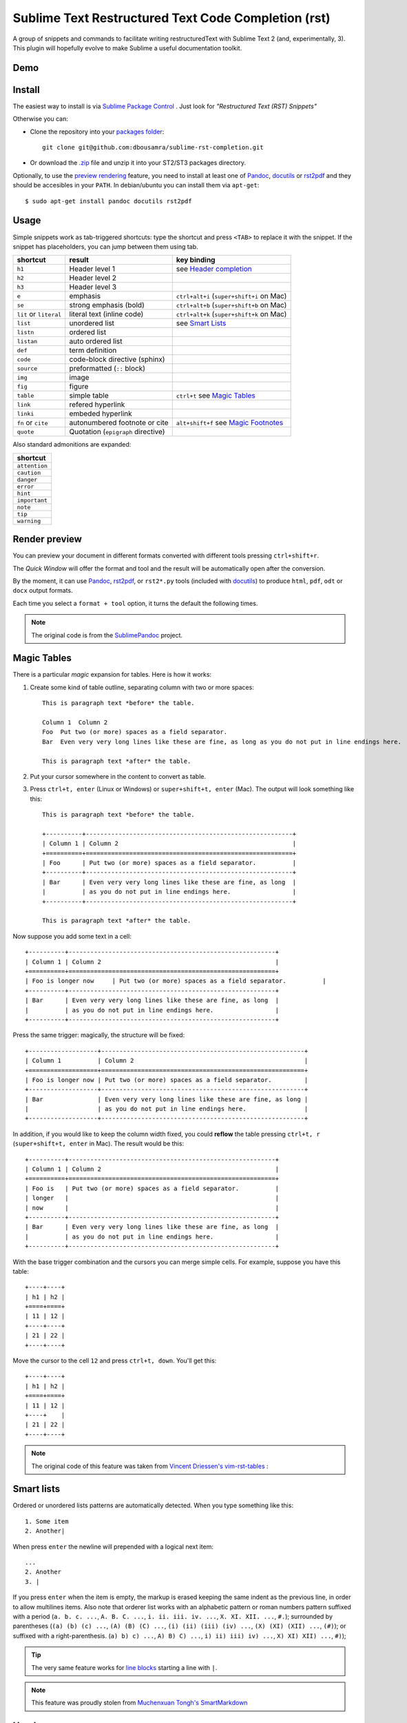 Sublime Text Restructured Text Code Completion (rst)
====================================================

A group of snippets and commands to facilitate writing restructuredText
with Sublime Text 2 (and, experimentally, 3). This plugin will hopefully evolve to make
Sublime a useful documentation toolkit.

Demo
----

.. image:: http://img.youtube.com/vi/otM_tjIi_vY/0.jpg
   :target: http://www.youtube.com/watch?v=otM_tjIi_vY



.. contents::
   :depth: 2
   :local:


Install
-------

The easiest way to install is via `Sublime Package Control <http://wbond.net/sublime_packages/package_control>`_ . Just look for *"Restructured Text (RST) Snippets"*

Otherwise you can:

- Clone the repository into
  your `packages folder <http://sublimetext.info/docs/en/basic_concepts.html#the-packages-directory>`_::

      git clone git@github.com:dbousamra/sublime-rst-completion.git

- Or download the `.zip`_ file and unzip it into your ST2/ST3 packages
  directory.

Optionally, to use the `preview rendering`_ feature, you need to install at least one of
Pandoc_, docutils_ or rst2pdf_ and they should be accesibles in your ``PATH``.
In debian/ubuntu you can install them via ``apt-get``::

    $ sudo apt-get install pandoc docutils rst2pdf

.. _Pandoc: http://johnmacfarlane.net/pandoc/
.. _rst2pdf: http://rst2pdf.ralsina.com.ar/
.. _docutils: http://docutils.sourceforge.net/

Usage
-----

Simple snippets work as tab-triggered shortcuts: type the shortcut and press ``<TAB>`` to
replace it with the snippet. If the snippet has placeholders, you can jump between them
using tab.

+------------------------+------------------------------------+----------------------------+
| shortcut               | result                             | key binding                |
+========================+====================================+============================+
| ``h1``                 | Header level 1                     | see `Header completion`_   |
+------------------------+------------------------------------+----------------------------+
| ``h2``                 | Header level 2                     |                            |
+------------------------+------------------------------------+----------------------------+
| ``h3``                 | Header level 3                     |                            |
+------------------------+------------------------------------+----------------------------+
| ``e``                  | emphasis                           | ``ctrl+alt+i``             |
|                        |                                    | (``super+shift+i`` on Mac) |
+------------------------+------------------------------------+----------------------------+
| ``se``                 | strong emphasis (bold)             | ``ctrl+alt+b``             |
|                        |                                    | (``super+shift+b`` on Mac) |
+------------------------+------------------------------------+----------------------------+
| ``lit`` or ``literal`` | literal text (inline code)         | ``ctrl+alt+k``             |
|                        |                                    | (``super+shift+k`` on Mac) |
+------------------------+------------------------------------+----------------------------+
| ``list``               | unordered list                     | see `Smart Lists`_         |
+------------------------+------------------------------------+----------------------------+
| ``listn``              | ordered list                       |                            |
+------------------------+------------------------------------+----------------------------+
| ``listan``             | auto ordered list                  |                            |
+------------------------+------------------------------------+----------------------------+
| ``def``                | term definition                    |                            |
+------------------------+------------------------------------+----------------------------+
| ``code``               | code-block directive (sphinx)      |                            |
+------------------------+------------------------------------+----------------------------+
| ``source``             | preformatted (``::`` block)        |                            |
+------------------------+------------------------------------+----------------------------+
| ``img``                | image                              |                            |
+------------------------+------------------------------------+----------------------------+
| ``fig``                | figure                             |                            |
+------------------------+------------------------------------+----------------------------+
| ``table``              | simple table                       | ``ctrl+t`` see `Magic      |
|                        |                                    | Tables`_                   |
+------------------------+------------------------------------+----------------------------+
| ``link``               | refered hyperlink                  |                            |
+------------------------+------------------------------------+----------------------------+
| ``linki``              | embeded hyperlink                  |                            |
+------------------------+------------------------------------+----------------------------+
| ``fn`` or ``cite``     | autonumbered footnote or cite      | ``alt+shift+f`` see        |
|                        |                                    | `Magic Footnotes`_         |
+------------------------+------------------------------------+----------------------------+
| ``quote``              | Quotation (``epigraph`` directive) |                            |
+------------------------+------------------------------------+----------------------------+

Also standard admonitions are expanded:

+---------------+
| shortcut      |
+===============+
| ``attention`` |
+---------------+
| ``caution``   |
+---------------+
| ``danger``    |
+---------------+
| ``error``     |
+---------------+
| ``hint``      |
+---------------+
| ``important`` |
+---------------+
| ``note``      |
+---------------+
| ``tip``       |
+---------------+
| ``warning``   |
+---------------+



.. _preview rendering:

Render preview
--------------

You can preview your document in different formats converted with different tools
pressing ``ctrl+shift+r``.

The *Quick Window* will offer the format and tool and the result will be automatically open
after the conversion.

By the moment, it can use Pandoc_, rst2pdf_, or ``rst2*.py`` tools (included with
docutils_) to produce ``html``, ``pdf``, ``odt`` or ``docx`` output formats.

Each time you select a ``format + tool`` option, it turns the default the following times.

.. note::

    The original code is from the `SublimePandoc <https://github.com/jclement/SublimePandoc>`_
    project.


.. _tables:


Magic Tables
------------

There is a particular *magic* expansion for tables. Here is how it works:

1. Create some kind of table outline, separating column with two or more spaces::


      This is paragraph text *before* the table.

      Column 1  Column 2
      Foo  Put two (or more) spaces as a field separator.
      Bar  Even very very long lines like these are fine, as long as you do not put in line endings here.

      This is paragraph text *after* the table.

2. Put your cursor somewhere in the content to convert as table.
3. Press ``ctrl+t, enter`` (Linux or Windows) or ``super+shift+t, enter`` (Mac). The output will look
   something like this::

      This is paragraph text *before* the table.

      +----------+---------------------------------------------------------+
      | Column 1 | Column 2                                                |
      +==========+=========================================================+
      | Foo      | Put two (or more) spaces as a field separator.          |
      +----------+---------------------------------------------------------+
      | Bar      | Even very very long lines like these are fine, as long  |
      |          | as you do not put in line endings here.                 |
      +----------+---------------------------------------------------------+

      This is paragraph text *after* the table.


Now suppose you add some text in a cell::

      +----------+---------------------------------------------------------+
      | Column 1 | Column 2                                                |
      +==========+=========================================================+
      | Foo is longer now     | Put two (or more) spaces as a field separator.          |
      +----------+---------------------------------------------------------+
      | Bar      | Even very very long lines like these are fine, as long  |
      |          | as you do not put in line endings here.                 |
      +----------+---------------------------------------------------------+

Press the same trigger: magically, the structure will be fixed::


      +-------------------+--------------------------------------------------------+
      | Column 1          | Column 2                                               |
      +===================+========================================================+
      | Foo is longer now | Put two (or more) spaces as a field separator.         |
      +-------------------+--------------------------------------------------------+
      | Bar               | Even very very long lines like these are fine, as long |
      |                   | as you do not put in line endings here.                |
      +-------------------+--------------------------------------------------------+


In addition, if you would like to keep the column width fixed, you could **reflow** the table pressing ``ctrl+t, r`` (``super+shift+t, enter`` in Mac). The result would be this::


      +----------+---------------------------------------------------------+
      | Column 1 | Column 2                                                |
      +==========+=========================================================+
      | Foo is   | Put two (or more) spaces as a field separator.          |
      | longer   |                                                         |
      | now      |                                                         |
      +----------+---------------------------------------------------------+
      | Bar      | Even very very long lines like these are fine, as long  |
      |          | as you do not put in line endings here.                 |
      +----------+---------------------------------------------------------+

With the base trigger combination and the cursors you can merge simple cells.
For example, suppose you have this table::

    +----+----+
    | h1 | h2 |
    +====+====+
    | 11 | 12 |
    +----+----+
    | 21 | 22 |
    +----+----+

Move the cursor to the cell ``12`` and press ``ctrl+t, down``. You'll get this::

    +----+----+
    | h1 | h2 |
    +====+====+
    | 11 | 12 |
    +----+    |
    | 21 | 22 |
    +----+----+


.. note::

   The original code of this feature was taken from
   `Vincent Driessen's vim-rst-tables <https://github.com/nvie/vim-rst-tables>`_ :


Smart lists
-----------


Ordered or unordered lists patterns are automatically detected. When you type something
like this::

  1. Some item
  2. Another|

When press ``enter`` the newline will prepended with a logical next item::

  ...
  2. Another
  3. |

If you press ``enter`` when the item is empty, the markup is erased keeping
the same indent as the previous line, in order to allow multilines items.
Also note that orderer list works with an alphabetic pattern or roman numbers pattern
suffixed with a period
(``a. b. c. ...``, ``A. B. C. ...``, ``i. ii. iii. iv. ...``, ``X. XI. XII. ...``, ``#.``);
surrounded by parentheses
(``(a) (b) (c) ...``, ``(A) (B) (C) ...``, ``(i) (ii) (iii) (iv) ...``, ``(X) (XI) (XII) ...``, ``(#)``);
or suffixed with a right-parenthesis.
(``a) b) c) ...``, ``A) B) C) ...``, ``i) ii) iii) iv) ...``, ``X) XI) XII) ...``, ``#)``);

.. tip::

   The very same feature works for  `line blocks <http://docutils.sourceforge.net/docs/ref/rst/restructuredtext.html#line-blocks>`_ starting a line with ``|``.

.. note::

   This feature was proudly stolen from `Muchenxuan Tongh's SmartMarkdown
   <https://github.com/demon386/SmartMarkdown>`_


Headers
--------

.. _header completion:

Autocompletion
+++++++++++++++

You can autocomplete standard headers (over/)underlines with ``TAB``.

For example try this::


    **********<TAB>
    A longer main title
    *******

Or this::

    A subtitle
    ---<TAB>


You'll get::


    *******************
    A longer main title
    *******************

    A subtitle
    ----------

respectively.

Folding/unfolding
+++++++++++++++++

If you put the cursor in a completed header and press ``shift + TAB`` (``alt + TAB`` in Mac),
the section under it will be folded/unfolded.

For example::

    Folding/unfolding
    +++++++++++++++++<TAB>

    If you put the cursor in a completed header and press ``shift + TAB``,
    (``alt + TAB`` in Mac) the section under it will be folded/unfolded.

    Navigation
    ++++++++++

    ...

Result in:

    .. image:: https://raw.github.com/dbousamra/sublime-rst-completion/11_foldable_headers/img/folding.png


Nested sections under a header are included.


Navigation
++++++++++

Also, it's possible to jump between headers.
``ctrl+down`` and ``ctrl+up`` (``alt+down`` and ``alt+up`` in Mac) move the
cursor position to the closer next or previous header respectively.

``ctrl+shift+down`` and ``ctrl+shift+up`` (``alt+shift+down`` and ``alt+shift+up``
in Mac) to the same, but only between headers with the same or higher level
(i.e. ignore childrens)

The header level is detected automatically.


Adjust header level
+++++++++++++++++++

With the cursor in a header, press ``ctrl + +`` (plus key) and ``ctrl + -``
(minus key) will increase and decrease the header level respectively.
The adornment decoration (underline / overline) are autodetected from the document
and uses Sphinx's conventions as default.

For example, you have the cursor in::

    Magic Footnotes|
    ---------------

Which is a header level 2 and want to convert to a level 3, press ``ctrl + -`` to get::

    Magic Footnotes
    +++++++++++++++
    |


Magic Footnotes
---------------

This is the smarter way to add footnotes, grouping them (and keepping count)
in a common region at the bottom of the document.

When you want to add a new note, press ``alt+shift+f``.
This will happen:

-  A new ``n+1`` (where ``n`` is the current footnotes count) note reference
   will be added in the current cursor position
-  The corresponding reference definition will be added
   at the bottom of the *footnotes region*
-  The cursor will be moved to write the note

After write the note you can go back to the reference with ``shift+up``. Also, if
the cursor is just after a reference (i.e: the caret is next to the underscore like this ``[XX]_|`` ) you can jump to its definition with ``shift+down`` [1]_.

This feature is based on the code by `J. Nicholas Geist <https://github.com/jngeist>`_
for `MarkdownEditing <https://github.com/ttscoff/MarkdownEditing>`_

Authors
-------

- Most features added by Martín Gaitán (`mgaitan <http://github.com/mgaitan>`_)
- Original idea by Dominic Bou-Samra (`dbousamra`_)
- An a few gentle contributors_

.. tip::

    Pull requests and bug reports are welcome!

License
-------

It's under a `BSD license <https://github.com/dbousamra/sublime-rst-completion/blob/master/LICENSE>`_ .



.. _.zip: http://github.com/dbousamra/sublime-rst-completion/zipball/master
.. _dbousamra: http://github.com/dbousamra
.. _contributors: https://github.com/dbousamra/sublime-rst-completion/contributors

.. [1]  in fact, you can also jump forward and back between notes with
        the general ``alt+shift+f``
